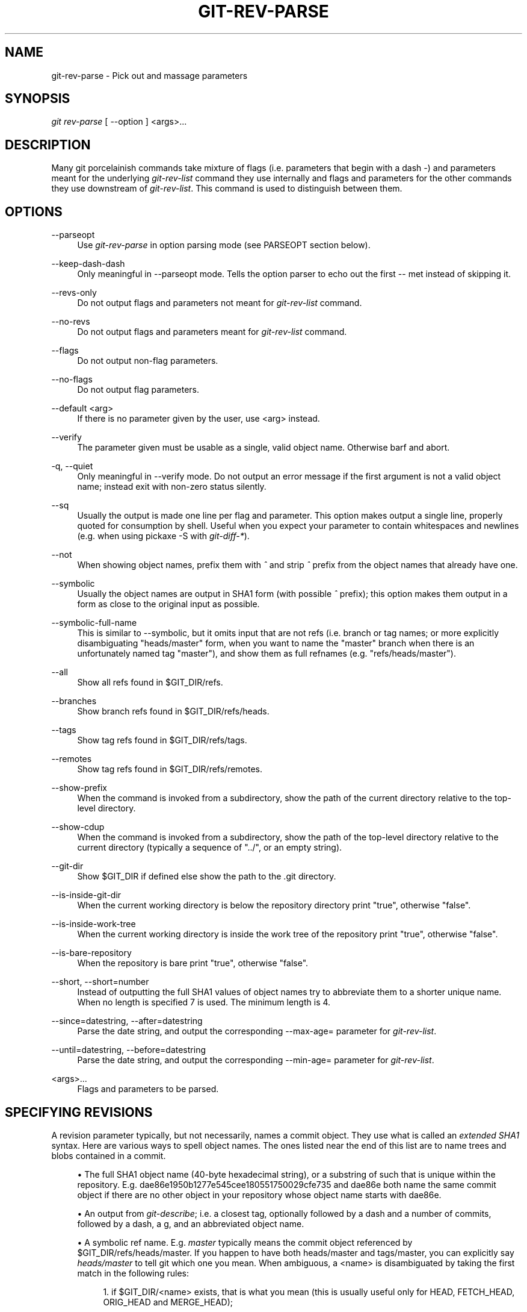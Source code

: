 .\"     Title: git-rev-parse
.\"    Author: 
.\" Generator: DocBook XSL Stylesheets v1.73.2 <http://docbook.sf.net/>
.\"      Date: 03/18/2009
.\"    Manual: Git Manual
.\"    Source: Git 1.6.2.1.147.g642d0
.\"
.TH "GIT\-REV\-PARSE" "1" "03/18/2009" "Git 1\.6\.2\.1\.147\.g642d0" "Git Manual"
.\" disable hyphenation
.nh
.\" disable justification (adjust text to left margin only)
.ad l
.SH "NAME"
git-rev-parse - Pick out and massage parameters
.SH "SYNOPSIS"
\fIgit rev\-parse\fR [ \-\-option ] <args>\&...
.SH "DESCRIPTION"
Many git porcelainish commands take mixture of flags (i\.e\. parameters that begin with a dash \fI\-\fR) and parameters meant for the underlying \fIgit\-rev\-list\fR command they use internally and flags and parameters for the other commands they use downstream of \fIgit\-rev\-list\fR\. This command is used to distinguish between them\.
.SH "OPTIONS"
.PP
\-\-parseopt
.RS 4
Use \fIgit\-rev\-parse\fR in option parsing mode (see PARSEOPT section below)\.
.RE
.PP
\-\-keep\-dash\-dash
.RS 4
Only meaningful in \-\-parseopt mode\. Tells the option parser to echo out the first \-\- met instead of skipping it\.
.RE
.PP
\-\-revs\-only
.RS 4
Do not output flags and parameters not meant for \fIgit\-rev\-list\fR command\.
.RE
.PP
\-\-no\-revs
.RS 4
Do not output flags and parameters meant for \fIgit\-rev\-list\fR command\.
.RE
.PP
\-\-flags
.RS 4
Do not output non\-flag parameters\.
.RE
.PP
\-\-no\-flags
.RS 4
Do not output flag parameters\.
.RE
.PP
\-\-default <arg>
.RS 4
If there is no parameter given by the user, use <arg> instead\.
.RE
.PP
\-\-verify
.RS 4
The parameter given must be usable as a single, valid object name\. Otherwise barf and abort\.
.RE
.PP
\-q, \-\-quiet
.RS 4
Only meaningful in \-\-verify mode\. Do not output an error message if the first argument is not a valid object name; instead exit with non\-zero status silently\.
.RE
.PP
\-\-sq
.RS 4
Usually the output is made one line per flag and parameter\. This option makes output a single line, properly quoted for consumption by shell\. Useful when you expect your parameter to contain whitespaces and newlines (e\.g\. when using pickaxe \-S with \fIgit\-diff\-*\fR)\.
.RE
.PP
\-\-not
.RS 4
When showing object names, prefix them with \fI^\fR and strip \fI^\fR prefix from the object names that already have one\.
.RE
.PP
\-\-symbolic
.RS 4
Usually the object names are output in SHA1 form (with possible \fI^\fR prefix); this option makes them output in a form as close to the original input as possible\.
.RE
.PP
\-\-symbolic\-full\-name
.RS 4
This is similar to \-\-symbolic, but it omits input that are not refs (i\.e\. branch or tag names; or more explicitly disambiguating "heads/master" form, when you want to name the "master" branch when there is an unfortunately named tag "master"), and show them as full refnames (e\.g\. "refs/heads/master")\.
.RE
.PP
\-\-all
.RS 4
Show all refs found in $GIT_DIR/refs\.
.RE
.PP
\-\-branches
.RS 4
Show branch refs found in $GIT_DIR/refs/heads\.
.RE
.PP
\-\-tags
.RS 4
Show tag refs found in $GIT_DIR/refs/tags\.
.RE
.PP
\-\-remotes
.RS 4
Show tag refs found in $GIT_DIR/refs/remotes\.
.RE
.PP
\-\-show\-prefix
.RS 4
When the command is invoked from a subdirectory, show the path of the current directory relative to the top\-level directory\.
.RE
.PP
\-\-show\-cdup
.RS 4
When the command is invoked from a subdirectory, show the path of the top\-level directory relative to the current directory (typically a sequence of "\.\./", or an empty string)\.
.RE
.PP
\-\-git\-dir
.RS 4
Show $GIT_DIR if defined else show the path to the \.git directory\.
.RE
.PP
\-\-is\-inside\-git\-dir
.RS 4
When the current working directory is below the repository directory print "true", otherwise "false"\.
.RE
.PP
\-\-is\-inside\-work\-tree
.RS 4
When the current working directory is inside the work tree of the repository print "true", otherwise "false"\.
.RE
.PP
\-\-is\-bare\-repository
.RS 4
When the repository is bare print "true", otherwise "false"\.
.RE
.PP
\-\-short, \-\-short=number
.RS 4
Instead of outputting the full SHA1 values of object names try to abbreviate them to a shorter unique name\. When no length is specified 7 is used\. The minimum length is 4\.
.RE
.PP
\-\-since=datestring, \-\-after=datestring
.RS 4
Parse the date string, and output the corresponding \-\-max\-age= parameter for \fIgit\-rev\-list\fR\.
.RE
.PP
\-\-until=datestring, \-\-before=datestring
.RS 4
Parse the date string, and output the corresponding \-\-min\-age= parameter for \fIgit\-rev\-list\fR\.
.RE
.PP
<args>\&...
.RS 4
Flags and parameters to be parsed\.
.RE
.SH "SPECIFYING REVISIONS"
A revision parameter typically, but not necessarily, names a commit object\. They use what is called an \fIextended SHA1\fR syntax\. Here are various ways to spell object names\. The ones listed near the end of this list are to name trees and blobs contained in a commit\.

.sp
.RS 4
\h'-04'\(bu\h'+03'The full SHA1 object name (40\-byte hexadecimal string), or a substring of such that is unique within the repository\. E\.g\. dae86e1950b1277e545cee180551750029cfe735 and dae86e both name the same commit object if there are no other object in your repository whose object name starts with dae86e\.
.RE
.sp
.RS 4
\h'-04'\(bu\h'+03'An output from \fIgit\-describe\fR; i\.e\. a closest tag, optionally followed by a dash and a number of commits, followed by a dash, a g, and an abbreviated object name\.
.RE
.sp
.RS 4
\h'-04'\(bu\h'+03'A symbolic ref name\. E\.g\. \fImaster\fR typically means the commit object referenced by $GIT_DIR/refs/heads/master\. If you happen to have both heads/master and tags/master, you can explicitly say \fIheads/master\fR to tell git which one you mean\. When ambiguous, a <name> is disambiguated by taking the first match in the following rules:

.sp
.RS 4
\h'-04' 1.\h'+02'if $GIT_DIR/<name> exists, that is what you mean (this is usually useful only for HEAD, FETCH_HEAD, ORIG_HEAD and MERGE_HEAD);
.RE
.sp
.RS 4
\h'-04' 2.\h'+02'otherwise, $GIT_DIR/refs/<name> if exists;
.RE
.sp
.RS 4
\h'-04' 3.\h'+02'otherwise, $GIT_DIR/refs/tags/<name> if exists;
.RE
.sp
.RS 4
\h'-04' 4.\h'+02'otherwise, $GIT_DIR/refs/heads/<name> if exists;
.RE
.sp
.RS 4
\h'-04' 5.\h'+02'otherwise, $GIT_DIR/refs/remotes/<name> if exists;
.RE
.sp
.RS 4
\h'-04' 6.\h'+02'otherwise, $GIT_DIR/refs/remotes/<name>/HEAD if exists\.

HEAD names the commit your changes in the working tree is based on\. FETCH_HEAD records the branch you fetched from a remote repository with your last \fIgit\-fetch\fR invocation\. ORIG_HEAD is created by commands that moves your HEAD in a drastic way, to record the position of the HEAD before their operation, so that you can change the tip of the branch back to the state before you ran them easily\. MERGE_HEAD records the commit(s) you are merging into your branch when you run \fIgit\-merge\fR\.
.RE
.RE
.sp
.RS 4
\h'-04'\(bu\h'+03'A ref followed by the suffix \fI@\fR with a date specification enclosed in a brace pair (e\.g\. \fI{yesterday}\fR, \fI{1 month 2 weeks 3 days 1 hour 1 second ago}\fR or \fI{1979\-02\-26 18:30:00}\fR) to specify the value of the ref at a prior point in time\. This suffix may only be used immediately following a ref name and the ref must have an existing log ($GIT_DIR/logs/<ref>)\. Note that this looks up the state of your \fBlocal\fR ref at a given time; e\.g\., what was in your local master branch last week\. If you want to look at commits made during certain times, see \-\-since and \-\-until\.
.RE
.sp
.RS 4
\h'-04'\(bu\h'+03'A ref followed by the suffix \fI@\fR with an ordinal specification enclosed in a brace pair (e\.g\. \fI{1}\fR, \fI{15}\fR) to specify the n\-th prior value of that ref\. For example \fImaster@{1}\fR is the immediate prior value of \fImaster\fR while \fImaster@{5}\fR is the 5th prior value of \fImaster\fR\. This suffix may only be used immediately following a ref name and the ref must have an existing log ($GIT_DIR/logs/<ref>)\.
.RE
.sp
.RS 4
\h'-04'\(bu\h'+03'You can use the \fI@\fR construct with an empty ref part to get at a reflog of the current branch\. For example, if you are on the branch \fIblabla\fR, then \fI@{1}\fR means the same as \fIblabla@{1}\fR\.
.RE
.sp
.RS 4
\h'-04'\(bu\h'+03'The special construct \fI@{\-<n>}\fR means the <n>th branch checked out before the current one\.
.RE
.sp
.RS 4
\h'-04'\(bu\h'+03'A suffix \fI^\fR to a revision parameter means the first parent of that commit object\. \fI^<n>\fR means the <n>th parent (i\.e\. \fIrev^\fR is equivalent to \fIrev^1\fR)\. As a special rule, \fIrev^0\fR means the commit itself and is used when \fIrev\fR is the object name of a tag object that refers to a commit object\.
.RE
.sp
.RS 4
\h'-04'\(bu\h'+03'A suffix \fI~<n>\fR to a revision parameter means the commit object that is the <n>th generation grand\-parent of the named commit object, following only the first parent\. I\.e\. rev~3 is equivalent to rev^^^ which is equivalent to rev^1^1^1\. See below for a illustration of the usage of this form\.
.RE
.sp
.RS 4
\h'-04'\(bu\h'+03'A suffix \fI^\fR followed by an object type name enclosed in brace pair (e\.g\. v0\.99\.8^{commit}) means the object could be a tag, and dereference the tag recursively until an object of that type is found or the object cannot be dereferenced anymore (in which case, barf)\. rev^0 introduced earlier is a short\-hand for rev^{commit}\.
.RE
.sp
.RS 4
\h'-04'\(bu\h'+03'A suffix \fI^\fR followed by an empty brace pair (e\.g\. v0\.99\.8^{}) means the object could be a tag, and dereference the tag recursively until a non\-tag object is found\.
.RE
.sp
.RS 4
\h'-04'\(bu\h'+03'A colon, followed by a slash, followed by a text: this names a commit whose commit message starts with the specified text\. This name returns the youngest matching commit which is reachable from any ref\. If the commit message starts with a \fI!\fR, you have to repeat that; the special sequence \fI:/!\fR, followed by something else than \fI!\fR is reserved for now\.
.RE
.sp
.RS 4
\h'-04'\(bu\h'+03'A suffix \fI:\fR followed by a path; this names the blob or tree at the given path in the tree\-ish object named by the part before the colon\.
.RE
.sp
.RS 4
\h'-04'\(bu\h'+03'A colon, optionally followed by a stage number (0 to 3) and a colon, followed by a path; this names a blob object in the index at the given path\. Missing stage number (and the colon that follows it) names a stage 0 entry\. During a merge, stage 1 is the common ancestor, stage 2 is the target branch\'s version (typically the current branch), and stage 3 is the version from the branch being merged\.
.RE
Here is an illustration, by Jon Loeliger\. Both commit nodes B and C are parents of commit node A\. Parent commits are ordered left\-to\-right\.

.sp
.RS 4
.nf
G   H   I   J
 \e /     \e /
  D   E   F
   \e  |  / \e
    \e | /   |
     \e|/    |
      B     C
       \e   /
        \e /
         A
.fi
.RE
.sp
.RS 4
.nf
A =      = A^0
B = A^   = A^1     = A~1
C = A^2  = A^2
D = A^^  = A^1^1   = A~2
E = B^2  = A^^2
F = B^3  = A^^3
G = A^^^ = A^1^1^1 = A~3
H = D^2  = B^^2    = A^^^2  = A~2^2
I = F^   = B^3^    = A^^3^
J = F^2  = B^3^2   = A^^3^2
.fi
.RE
.SH "SPECIFYING RANGES"
History traversing commands such as \fIgit\-log\fR operate on a set of commits, not just a single commit\. To these commands, specifying a single revision with the notation described in the previous section means the set of commits reachable from that commit, following the commit ancestry chain\.

To exclude commits reachable from a commit, a prefix ^ notation is used\. E\.g\. ^r1 r2 means commits reachable from r2 but exclude the ones reachable from r1\.

This set operation appears so often that there is a shorthand for it\. When you have two commits r1 and r2 (named according to the syntax explained in SPECIFYING REVISIONS above), you can ask for commits that are reachable from r2 excluding those that are reachable from r1 by ^r1 r2 and it can be written as r1\.\.r2\.

A similar notation r1\.\.\.r2 is called symmetric difference of r1 and r2 and is defined as r1 r2 \-\-not $(git merge\-base \-\-all r1 r2)\. It is the set of commits that are reachable from either one of r1 or r2 but not from both\.

Two other shorthands for naming a set that is formed by a commit and its parent commits exist\. The r1^@ notation means all parents of r1\. r1^! includes commit r1 but excludes all of its parents\.

Here are a handful of examples:

.sp
.RS 4
.nf
D                G H D
D F              G H I J D F
^G D             H D
^D B             E I J F B
B\.\.\.C            G H D E B C
^D B C           E I J F B C
C^@              I J F
F^! D            G H D F
.fi
.RE
.SH "PARSEOPT"
In \-\-parseopt mode, \fIgit\-rev\-parse\fR helps massaging options to bring to shell scripts the same facilities C builtins have\. It works as an option normalizer (e\.g\. splits single switches aggregate values), a bit like getopt(1) does\.

It takes on the standard input the specification of the options to parse and understand, and echoes on the standard output a line suitable for sh(1) eval to replace the arguments with normalized ones\. In case of error, it outputs usage on the standard error stream, and exits with code 129\.
.SS "Input Format"
\fIgit\-rev\-parse \-\-parseopt\fR input format is fully text based\. It has two parts, separated by a line that contains only \-\-\. The lines before the separator (should be more than one) are used for the usage\. The lines after the separator describe the options\.

Each line of options has this format:

.sp
.RS 4
.nf

\.ft C
<opt_spec><flags>* SP+ help LF
\.ft

.fi
.RE
.PP
<opt_spec>
.RS 4
its format is the short option character, then the long option name separated by a comma\. Both parts are not required, though at least one is necessary\. h,help, dry\-run and f are all three correct <opt_spec>\.
.RE
.PP
<flags>
.RS 4
<flags> are of *, =, ? or !\.

.sp
.RS 4
\h'-04'\(bu\h'+03'Use = if the option takes an argument\.
.RE
.sp
.RS 4
\h'-04'\(bu\h'+03'Use ? to mean that the option is optional (though its use is discouraged)\.
.RE
.sp
.RS 4
\h'-04'\(bu\h'+03'Use * to mean that this option should not be listed in the usage generated for the \-h argument\. It\'s shown for \-\-help\-all as documented in \fBgitcli\fR(7)\.
.RE
.sp
.RS 4
\h'-04'\(bu\h'+03'Use ! to not make the corresponding negated long option available\.
.RE
.RE
The remainder of the line, after stripping the spaces, is used as the help associated to the option\.

Blank lines are ignored, and lines that don\'t match this specification are used as option group headers (start the line with a space to create such lines on purpose)\.
.SS "Example"
.sp
.RS 4
.nf

\.ft C
OPTS_SPEC="\e
some\-command [options] <args>\.\.\.

some\-command does foo and bar!
\-\-
h,help    show the help

foo       some nifty option \-\-foo
bar=      some cool option \-\-bar with an argument

  An option group Header
C?        option C with an optional argument"

eval `echo "$OPTS_SPEC" | git rev\-parse \-\-parseopt \-\- "$@" || echo exit $?`
\.ft

.fi
.RE
.SH "EXAMPLES"
.sp
.RS 4
\h'-04'\(bu\h'+03'Print the object name of the current commit:

.sp
.RS 4
.nf

\.ft C
$ git rev\-parse \-\-verify HEAD
\.ft

.fi
.RE
.RE
.sp
.RS 4
\h'-04'\(bu\h'+03'Print the commit object name from the revision in the $REV shell variable:

.sp
.RS 4
.nf

\.ft C
$ git rev\-parse \-\-verify $REV
\.ft

.fi
.RE
This will error out if $REV is empty or not a valid revision\.
.RE
.sp
.RS 4
\h'-04'\(bu\h'+03'Same as above:

.sp
.RS 4
.nf

\.ft C
$ git rev\-parse \-\-default master \-\-verify $REV
\.ft

.fi
.RE
but if $REV is empty, the commit object name from master will be printed\.
.RE
.SH "AUTHOR"
Written by Linus Torvalds <torvalds@osdl\.org> \. Junio C Hamano <gitster@pobox\.com> and Pierre Habouzit <madcoder@debian\.org>
.SH "DOCUMENTATION"
Documentation by Junio C Hamano and the git\-list <git@vger\.kernel\.org>\.
.SH "GIT"
Part of the \fBgit\fR(1) suite

